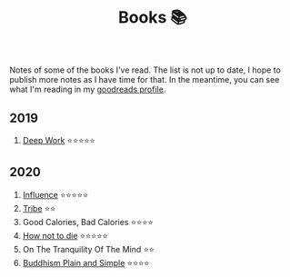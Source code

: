 #+OPTIONS: toc:nil
#+TITLE: Books 📚

Notes of some of the books I've read. The list is not up to date, I
hope to publish more notes as I have time for that. In the meantime,
you can see what I'm reading in my [[https://www.goodreads.com/user/show/57981314-adolfo-builes][goodreads profile]].

** 2019

1. [[file:deep-work.org][Deep Work]] ⭐⭐⭐⭐⭐

** 2020

1. [[file:influence.org][Influence]] ⭐⭐⭐⭐⭐
2. [[file:tribe.org][Tribe]] ⭐⭐
3. Good Calories, Bad Calories ⭐⭐⭐⭐
4. [[file:how-not-to-die.org][How not to die]] ⭐⭐⭐⭐⭐
5. On The Tranquility Of The Mind ⭐⭐
6. [[file:buddhism-plain-and-simple.org][Buddhism Plain and Simple]] ⭐⭐⭐⭐
